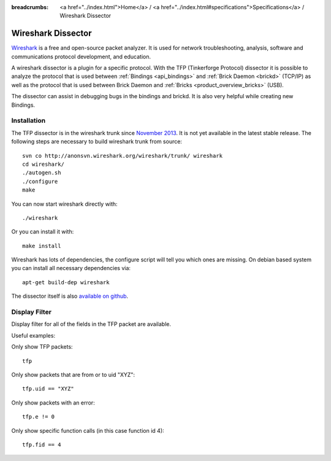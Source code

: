 
:breadcrumbs: <a href="../index.html">Home</a> / <a href="../index.html#specifications">Specifications</a> / Wireshark Dissector

.. _wireshark_dissector:

Wireshark Dissector
===================

`Wireshark <http://www.wireshark.org>`__ is a free and open-source packet 
analyzer. It is used for network troubleshooting, analysis, software and 
communications protocol development, and education.

A wireshark dissector is a plugin for a specific protocol. With the
TFP (Tinkerforge Protocol) dissector it is possible to analyze the
protocol that is used between :ref:`Bindings <api_bindings>` and 
:ref:`Brick Daemon <brickd>` (TCP/IP) as well as the protocol that is used 
between Brick Daemon and :ref:`Bricks <product_overview_bricks>` (USB).

The dissector can assist in debugging bugs in the bindings and brickd. It
is also very helpful while creating new Bindings.

.. image:: /Images/Screenshots/wireshark_dissector.jpg
   :scale: 100 %
   :alt: Wireshark Dissector
   :align: center
   :target: ../_images/Screenshots/wireshark_dissector.jpg

Installation
------------

The TFP dissector is in the wireshark trunk since 
`November 2013 <https://bugs.wireshark.org/bugzilla/show_bug.cgi?id=9324>`__. 
It is not yet available in the latest stable release. The following steps 
are necessary to build wireshark trunk from source::

 svn co http://anonsvn.wireshark.org/wireshark/trunk/ wireshark
 cd wireshark/
 ./autogen.sh
 ./configure
 make

You can now start wireshark directly with::

 ./wireshark

Or you can install it with::

 make install

Wireshark has lots of dependencies, the configure script will tell you which
ones are missing. On debian based system you can install all necessary
dependencies via::

 apt-get build-dep wireshark

The dissector itself is also 
`available on github <https://github.com/Tinkerforge/tf-wireshark-dissector>`__.

Display Filter
--------------

Display filter for all of the fields in the TFP packet are available.

Useful examples:

Only show TFP packets::

 tfp

Only show packets that are from or to uid "XYZ"::

 tfp.uid == "XYZ"

Only show packets with an error::

 tfp.e != 0

Only show specific function calls (in this case function id 4)::

 tfp.fid == 4

